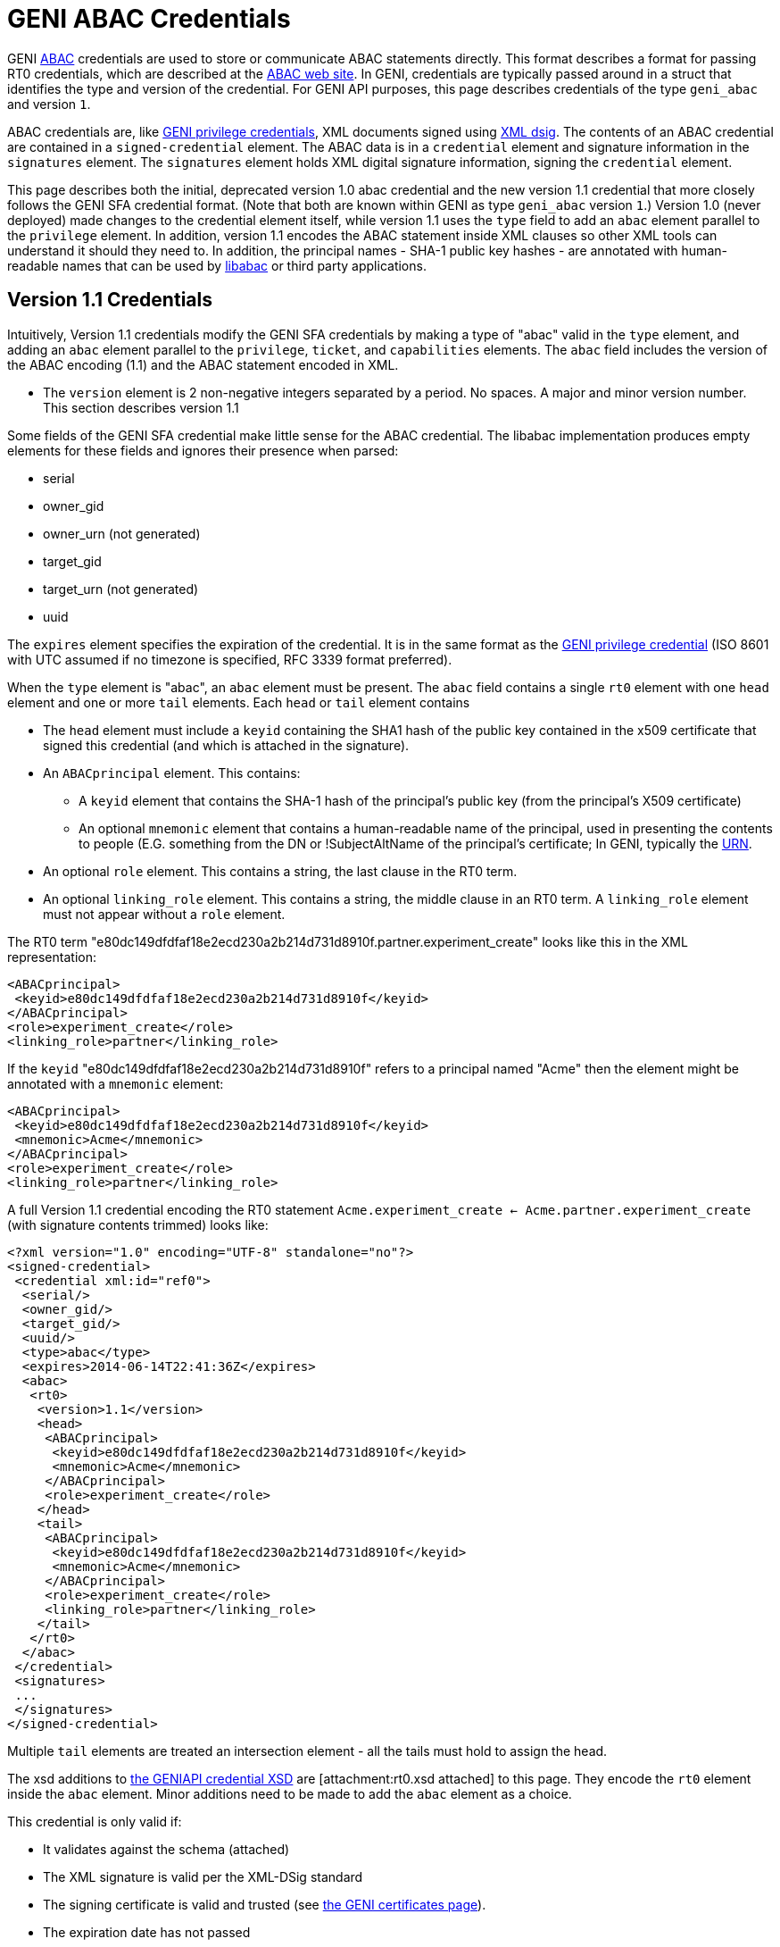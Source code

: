 = GENI ABAC Credentials =

GENI http://abac.deterlab.net/[ABAC] credentials are used to store or
communicate ABAC statements directly. This format describes a format for
passing RT0 credentials, which are described at the
http://abac.deterlab.net[ABAC web site]. In GENI, credentials are
typically passed around in a struct that identifies the type and version
of the credential. For GENI API purposes, this page describes credentials
of the type `geni_abac` and version `1`.

ABAC credentials are, like
link:GeniApiCredentials.adoc[GENI privilege credentials], XML documents
signed using http://www.w3.org/TR/xmldsig-core/[XML dsig]. The contents
of an ABAC credential are contained in a `signed-credential` element. The
ABAC data is in a `credential` element and signature information in the
`signatures` element. The `signatures` element holds XML digital signature
information, signing the `credential` element.

This page describes both the initial, deprecated version 1.0 abac credential
and the new version 1.1 credential that more closely follows the GENI SFA
credential format. (Note that both are known within GENI as type
`geni_abac` version `1`.) Version 1.0 (never deployed) made changes to
the credential element itself, while version 1.1 uses the `type` field to
add an `abac` element parallel to the `privilege` element. In addition,
version 1.1 encodes the ABAC statement inside XML clauses so other XML tools
can understand it should they need to. In addition, the principal
names - SHA-1 public key hashes - are annotated with human-readable names
that can be used by http://abac.deterlab.net[libabac] or third party
applications.

== Version 1.1 Credentials ==

Intuitively, Version 1.1 credentials modify the GENI SFA credentials by
making a type of "abac" valid in the `type` element, and adding an `abac`
element parallel to the `privilege`, `ticket`, and `capabilities` elements.
The `abac` field includes the version of the ABAC encoding (1.1) and the
ABAC statement encoded in XML.

 * The `version` element is 2 non-negative integers separated by a period.
   No spaces. A major and minor version number. This section describes
   version 1.1

Some fields of the GENI SFA credential make little sense for the ABAC
credential. The libabac implementation produces empty elements for these
fields and ignores their presence when parsed:

 * serial
 * owner_gid
 * owner_urn (not generated)
 * target_gid
 * target_urn (not generated)
 * uuid

The `expires` element specifies the expiration of the credential. It is in
the same format as the link:GeniApiCredentials.adoc[GENI privilege credential]
(ISO 8601 with UTC assumed if no timezone is specified, RFC 3339 format
preferred).

When the `type` element is "abac", an `abac` element must be present.
The `abac` field contains a single `rt0` element with one `head` element
and one or more `tail` elements. Each `head` or `tail` element contains

* The `head` element must include a `keyid` containing the SHA1 hash of the
  public key contained in the x509 certificate that signed this credential
  (and which is attached in the signature).

* An `ABACprincipal` element. This contains:
** A `keyid` element that contains the SHA-1 hash of the principal's public
   key (from the principal's X509 certificate)
** An optional `mnemonic` element that contains a human-readable name of the
   principal, used in presenting the contents to people (E.G. something from
   the DN or !SubjectAltName of the principal's certificate; In GENI,
   typically the link:GeniApiIdentifiers.adoc[URN].
* An optional `role` element. This contains a string, the last clause in
  the RT0 term.
* An optional `linking_role` element. This contains a string, the middle
  clause in an RT0 term. A `linking_role` element must not appear without
  a `role` element.

The RT0 term
"e80dc149dfdfaf18e2ecd230a2b214d731d8910f.partner.experiment_create" looks
like this in the XML representation:

[source,xml]
-----
<ABACprincipal>
 <keyid>e80dc149dfdfaf18e2ecd230a2b214d731d8910f</keyid>
</ABACprincipal>
<role>experiment_create</role>
<linking_role>partner</linking_role>
-----

If the `keyid` "e80dc149dfdfaf18e2ecd230a2b214d731d8910f" refers to a
principal named "Acme" then the element might be annotated with a `mnemonic`
element:

[source,xml]
-----
<ABACprincipal>
 <keyid>e80dc149dfdfaf18e2ecd230a2b214d731d8910f</keyid>
 <mnemonic>Acme</mnemonic>
</ABACprincipal>
<role>experiment_create</role>
<linking_role>partner</linking_role>
-----

A full Version 1.1 credential encoding the RT0 statement
`Acme.experiment_create <- Acme.partner.experiment_create` (with signature
contents trimmed) looks like:

[source,xml]
-----
<?xml version="1.0" encoding="UTF-8" standalone="no"?>
<signed-credential>
 <credential xml:id="ref0">
  <serial/>
  <owner_gid/>
  <target_gid/>
  <uuid/>
  <type>abac</type>
  <expires>2014-06-14T22:41:36Z</expires>
  <abac>
   <rt0>
    <version>1.1</version>
    <head>
     <ABACprincipal>
      <keyid>e80dc149dfdfaf18e2ecd230a2b214d731d8910f</keyid>
      <mnemonic>Acme</mnemonic>
     </ABACprincipal>
     <role>experiment_create</role>
    </head>
    <tail>
     <ABACprincipal>
      <keyid>e80dc149dfdfaf18e2ecd230a2b214d731d8910f</keyid>
      <mnemonic>Acme</mnemonic>
     </ABACprincipal>
     <role>experiment_create</role>
     <linking_role>partner</linking_role>
    </tail>
   </rt0>
  </abac>
 </credential>
 <signatures>
 ...
 </signatures>
</signed-credential>
-----

Multiple `tail` elements are treated an intersection element - all the tails
must hold to assign the head.

The xsd additions to
http://www.protogeni.net/resources/credential/credential.xsd[the GENIAPI credential XSD]
are [attachment:rt0.xsd attached] to this page. They encode the `rt0` element
inside the `abac` element. Minor additions need to be made to add the `abac`
element as a choice.

This credential is only valid if:

* It validates against the schema (attached)
* The XML signature is valid per the XML-DSig standard
* The signing certificate is valid and trusted
  (see link:GeniApiCertificates[the GENI certificates page]).
* The expiration date has not passed
* The `keyid` of the `head` matches the credential signer
  (the SHA1 hash of the public key in the signing certificate)

Further details on verification can be found on the
link:GeniApiCredentials.adoc#CredentialValidation[GENI SFA credential page].

Note that these credentials may not be delegated (in contrast to GENI
SFA credentials).

== Version 1.0 Credentials (deprecated) ==

The credential element contains:

* A `type` element whose content is "abac" this differentiates it from a
  GENI privilege credential
* A `version` element whose content is 2 non-negative integers separated by
  a period. No spaces. A major and minor version number. This page describes
  version 1.0
* An `expires` element whose content defines the last time the credential is
  valid. It is in the same format as the
  link:GeniApiCredentials.adoc[GENI privilege credential].
* An `rt0` element that includes an encoding of the RT0 rule. All take the
  form Principal.Attr `<-` RHS according to the following rules
** Principals are encoded by their Subject Key Identifier - a SHA1 hash of
   their public key data. These are shown in _italics_ below.
** Attributes are space-free strings containing alpha-numeric data and
   underscores.
** An assignment of an attribute to a principal is of the
   form _issuer_.attr <- _principal_
** An assignment of an attribute to a set of principals that have an
   attribute is of the form _issuer_.role1 <- _principal_.role2
** An assignment of an attribute to a set of principals assigned a given
   attribute by a principal with a given linking attribute has the form
   _issuer_.role1 <- _principal_.linking_attribute.role2.
** The right side of the assignment (RHS) may be a conjunction of the various
   RHS types above. For example, _issuer_.role0 <- _principal1_.role1 & _principal2_.role2

An example abac credential (formatted for display which may invalidate
the signature) follows. Note that the <- in the <rt0> element has been
escaped as `\&lt;-``.

[source,xml]
-----
<signed-credential>
 <credential xml:id="ref0">
  <type>abac</type>
  <version>1.0</version>
  <expires>2033-05-12T18:33:02Z</expires>
  <rt0>f98bec95a3ade2968378bd9ef77104e8f9031ec4.friendly&lt;-3f2531dd349d831a0217907b03f309ebb81a447e</rt0>
 </credential>
 <signatures>
  <Signature xmlns="http://www.w3.org/2000/09/xmldsig#">
   <SignedInfo>
    <CanonicalizationMethod Algorithm="http://www.w3.org/2001/10/xml-exc-c14n#"/>
    <SignatureMethod Algorithm="http://www.w3.org/2000/09/xmldsig#rsa-sha1"/>
    <Reference URI="#ref0">
     <Transforms>
      <Transform Algorithm="http://www.w3.org/2000/09/xmldsig#enveloped-signature"/>
     </Transforms>
     <DigestMethod Algorithm="http://www.w3.org/2000/09/xmldsig#sha1"/>
     <DigestValue>DEGT6ENGnJDxSK/KQ98B2lKGn2M=</DigestValue>
    </Reference>
   </SignedInfo>
   <SignatureValue>tDFuWoUimexrKlvnh6ie4fL7EX3NTsOSrry9X3szC9GZwNdxOHaDplwopFD/4/vE
Uv+e78OBWybRQKBKse0tuIc7mRQTUflwAKJHiIUbbffSJ/IGxxnKn4Oz559ouZej
cIv6ssSN5fNojSbwlYPGvCmtjOP+/kVE8enKyBqS++nbySUDM0yG28rF57kvRic0
mq0zWF1cKBgPNgH35jeGFlpsDqXIcESLM3z6RUtmvhNm/ynbbhqL0mOy7Os8hDqV
jKPlkTb5916lzMpYVuPeVmU2RX/OuqZET7cLo5LZ5P3V5X7XjSXU61rcr51a6HTO
L6eCu7/8eVcxsNVlytwepg==</SignatureValue>
   <KeyInfo>
    <KeyValue>
     <RSAKeyValue>
      <Modulus>
2r8ogNUkqz8FezxQgvDq29uMuDtzPIV5uTWlM5IVy0x1aKWREA+wG1Xe3b6jDzhD
D4BDQQkgUYIWTq+lnhsDqz60yKy+DZ/TzSU3kLbJAcXwBEJ7E6YkfOCGK0/D1Bzq
qrD4Jeq1LlkRplE3iwx0eN6CnrQzrD7WlntRP/gf6NKDDQYJBUvS/+boE0IRFFIG
NQem6CUlITFYnIh7bbcNqw8uJcupkLbUN+jg9oWu6+HXRGmUEBC2OCi+5fApDD7e
jyaBs/dTBOTgqVgUv/1ghf+eQrhXRiaug6Beh3U/IJsNjxIdYm01W/ekOgyC3hGz
XdTm56HwZGw55Z7nVsi+Mw==
</Modulus>
      <Exponent>
AQAB
</Exponent>
     </RSAKeyValue>
    </KeyValue>
    <X509Data>
     <X509Certificate>MIIC/TCCAeWgAwIBAgIIZYdpzvz3KRUwDQYJKoZIhvcNAQEFBQAwDDEKMAgGA1UE
AxMBQTAeFw0xMzA1MTcxODMzMDFaFw0zMzA1MTIxODMzMDFaMAwxCjAIBgNVBAMT
AUEwggEiMA0GCSqGSIb3DQEBAQUAA4IBDwAwggEKAoIBAQDavyiA1SSrPwV7PFCC
8Orb24y4O3M8hXm5NaUzkhXLTHVopZEQD7AbVd7dvqMPOEMPgENBCSBRghZOr6We
GwOrPrTIrL4Nn9PNJTeQtskBxfAEQnsTpiR84IYrT8PUHOqqsPgl6rUuWRGmUTeL
DHR43oKetDOsPtaWe1E/+B/o0oMNBgkFS9L/5ugTQhEUUgY1B6boJSUhMViciHtt
tw2rDy4ly6mQttQ36OD2ha7r4ddEaZQQELY4KL7l8CkMPt6PJoGz91ME5OCpWBS/
/WCF/55CuFdGJq6DoF6HdT8gmw2PEh1ibTVb96Q6DILeEbNd1ObnofBkbDnlnudW
yL4zAgMBAAGjYzBhMA8GA1UdEwEB/wQFMAMBAf8wDgYDVR0PAQH/BAQDAgEGMB0G
A1UdDgQWBBT5i+yVo63iloN4vZ73cQTo+QMexDAfBgNVHSMEGDAWgBT5i+yVo63i
loN4vZ73cQTo+QMexDANBgkqhkiG9w0BAQUFAAOCAQEAo68/jwfCJvWzYaSo7c5D
li9EJHbeLAheLAilURoh0OwmScNIbrlDh4DMBrNarY35t3tIHxS/tsHv52Haup67
coi/h4GvWNeeMxvciWfcAqY88nPG/Xz0BjxlpCB52MsN2sR6Q/WIyfmFOl6ixdV1
X4XGKnEpKZz3bLAL2BWyzXHY7gPRI/hPk5x073iblexlPwKW8m1htVGmmboEq6YF
7OrPsAYH1297ST/s/G0AvbTJv7eCmbWHnjgW75t1X0Weu5oO8b2c09N03lHuSSdh
1wdsfPvtNCe3yslkPJQG05Exisv+U7H4QpwgEKz2ZFfRTFpKjk82mwFthdPQF32E
jw==</X509Certificate>
     <X509SubjectName>CN=A</X509SubjectName>
     <X509IssuerSerial>
      <X509IssuerName>CN=A</X509IssuerName>
      <X509SerialNumber>7315932457414895893</X509SerialNumber>
     </X509IssuerSerial>
    </X509Data>
   </KeyInfo>
  </Signature>
 </signatures>
</signed-credential>
-----
